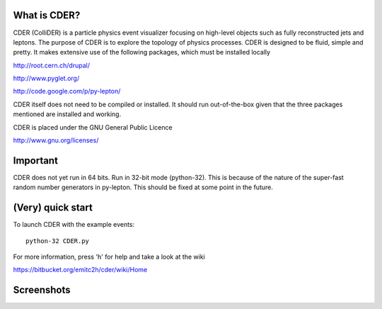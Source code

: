 .. #############################################################################
   #   Copyright 2012-2013 Michel Trottier-McDonald                            #
   #                                                                           #
   #   This file is part of CDER.                                              #
   #                                                                           #
   #   CDER is free software: you can redistribute it and/or modify            #
   #   it under the terms of the GNU General Public License as published by    #
   #   the Free Software Foundation, either version 3 of the License, or       #
   #   (at your option) any later version.                                     #
   #                                                                           #
   #   CDER is distributed in the hope that it will be useful,                 #
   #   but WITHOUT ANY WARRANTY; without even the implied warranty of          #
   #   MERCHANTABILITY or FITNESS FOR A PARTICULAR PURPOSE.  See the           #
   #   GNU General Public License for more details.                            #
   #                                                                           #
   #   You should have received a copy of the GNU General Public License       #
   #   along with CDER.  If not, see <http://www.gnu.org/licenses/>.           #
   #############################################################################

.. image:: https://bitbucket.org/emitc2h/cder/raw/5f70f7b0e5362fef614f5abd90f326fc2854306f/core/images/logo.png
   :scale: 25

What is CDER?
-------------

CDER (ColliDER) is a particle physics event visualizer focusing on
high-level objects such as fully reconstructed jets and leptons. The
purpose of CDER is to explore the topology of physics processes. CDER
is designed to be fluid, simple and pretty. It makes extensive use of
the following packages, which must be installed locally

http://root.cern.ch/drupal/

http://www.pyglet.org/

http://code.google.com/p/py-lepton/

CDER itself does not need to be compiled or installed. It should run
out-of-the-box given that the three packages mentioned are installed
and working.

CDER is placed under the GNU General Public Licence

http://www.gnu.org/licenses/


Important
---------

CDER does not yet run in 64 bits. Run in 32-bit mode (python-32). This
is because of the nature of the super-fast random number generators in
py-lepton. This should be fixed at some point in the future.


(Very) quick start
------------------

To launch CDER with the example events::

    python-32 CDER.py

For more information, press 'h' for help and take a look at the wiki

https://bitbucket.org/emitc2h/cder/wiki/Home


Screenshots
-----------

.. image:: https://bitbucket.org/emitc2h/cder/raw/3b60c54c04dcd2734dbe29cd75512c34acd5e3e5/core/images/example.png
